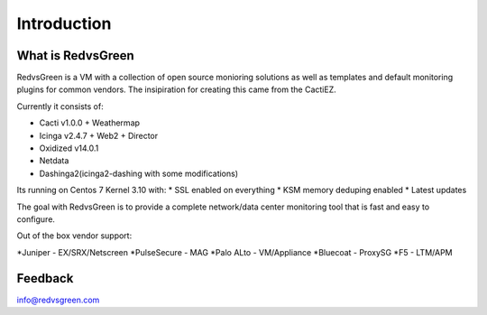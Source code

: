 Introduction
============

What is RedvsGreen
----------

RedvsGreen is a VM with a collection of open source monioring solutions as well as templates and default monitoring plugins for common vendors. 
The insipiration for creating this came from the CactiEZ.

Currently it consists of:

* Cacti v1.0.0 + Weathermap
* Icinga v2.4.7 + Web2 + Director
* Oxidized v14.0.1
* Netdata
* Dashinga2(icinga2-dashing with some modifications)

Its running on Centos 7 Kernel 3.10 with:
* SSL enabled on everything
* KSM memory deduping enabled
* Latest updates

The goal with RedvsGreen is to provide a complete network/data center monitoring tool that is fast and easy to configure.

Out of the box vendor support:

*Juniper - EX/SRX/Netscreen
*PulseSecure - MAG
*Palo ALto - VM/Appliance
*Bluecoat - ProxySG
*F5 - LTM/APM

Feedback
--------

info@redvsgreen.com
